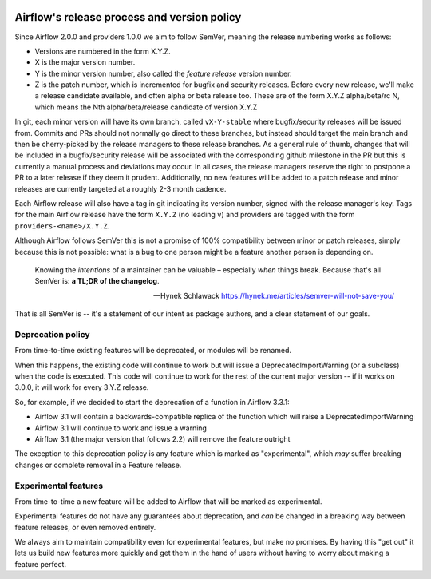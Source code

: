  .. Licensed to the Apache Software Foundation (ASF) under one
    or more contributor license agreements.  See the NOTICE file
    distributed with this work for additional information
    regarding copyright ownership.  The ASF licenses this file
    to you under the Apache License, Version 2.0 (the
    "License"); you may not use this file except in compliance
    with the License.  You may obtain a copy of the License at

 ..   http://www.apache.org/licenses/LICENSE-2.0

 .. Unless required by applicable law or agreed to in writing,
    software distributed under the License is distributed on an
    "AS IS" BASIS, WITHOUT WARRANTIES OR CONDITIONS OF ANY
    KIND, either express or implied.  See the License for the
    specific language governing permissions and limitations
    under the License.

============================================
Airflow's release process and version policy
============================================

Since Airflow 2.0.0 and providers 1.0.0 we aim to follow SemVer, meaning the release numbering works as follows:

- Versions are numbered in the form X.Y.Z.
- X is the major version number.
- Y is the minor version number, also called the *feature release* version number.
- Z is the patch number, which is incremented for bugfix and security releases.
  Before every new release, we'll make a release candidate available, and often alpha or beta release too.
  These are of the form X.Y.Z alpha/beta/rc N, which means the Nth alpha/beta/release candidate of version X.Y.Z

In git, each minor version will have its own branch, called ``vX-Y-stable`` where bugfix/security releases will be issued from.
Commits and PRs should not normally go direct to these branches, but instead should target the main branch and then be cherry-picked by the release managers to these release branches.
As a general rule of thumb, changes that will be included in a bugfix/security release will be associated with the corresponding github milestone in the PR but this is currently a manual process and deviations may occur.
In all cases, the release managers reserve the right to postpone a PR to a later release if they deem it prudent.
Additionally, no new features will be added to a patch release and minor releases are currently targeted at a roughly 2-3 month cadence.

Each Airflow release will also have a tag in git indicating its version number, signed with the release manager's key.
Tags for the main Airflow release have the form ``X.Y.Z`` (no leading ``v``) and providers are tagged with the form ``providers-<name>/X.Y.Z``.

Although Airflow follows SemVer this is not a promise of 100% compatibility between minor or patch releases, simply because this is not possible: what is a bug to one person might be a feature another person is depending on.

  Knowing the *intentions* of a maintainer can be valuable – especially *when* things break. Because that's all SemVer is: **a TL;DR of the changelog**.

  -- Hynek Schlawack https://hynek.me/articles/semver-will-not-save-you/

That is all SemVer is -- it's a statement of our intent as package authors, and a clear statement of our goals.

.. glossary::

    Major release
      Major releases (X.0.0, X+1.0.0 etc.) indicate a backwards-incompatible change.

      These releases do not happen with any regular interval or on any predictable schedule.

      Each time a new major version is released previously deprecated features will be removed.

    Feature releases
      Feature releases (X.Y.0, X.Y+1.0, etc.) will happen roughly every two or three months – see release process for details.
      These releases will contain new features, improvements to existing features, and such.

    Patch releases
      Patch releases (X.Y.Z, X.Y.Z+1, etc.) will happen, on an as-needed basis, as issues are reported and fixed.

      These releases will be 100% compatible with the associated feature release.
      So the answer to "should I upgrade to the latest patch release?" will always be "yes."

      The only exception to the above with respect to 100% backwards compatibility is when a security or data loss issue can't be fixed without breaking backwards-compatibility.
      If this happens, the release notes will provide detailed upgrade instructions.
      **No new features will be added in patch releases**


Deprecation policy
==================

From time-to-time existing features will be deprecated, or modules will be renamed.

When this happens, the existing code will continue to work but will issue a DeprecatedImportWarning (or a subclass) when the code is executed.
This code will continue to work for the rest of the current major version -- if it works on 3.0.0, it will work for every 3.Y.Z release.

So, for example, if we decided to start the deprecation of a function in Airflow 3.3.1:

* Airflow 3.1 will contain a backwards-compatible replica of the function which will raise a DeprecatedImportWarning
* Airflow 3.1 will continue to work and issue a warning
* Airflow 3.1 (the major version that follows 2.2) will remove the feature outright

The exception to this deprecation policy is any feature which is marked as "experimental", which *may* suffer breaking changes or complete removal in a Feature release.

.. _experimental:

Experimental features
=====================

From time-to-time a new feature will be added to Airflow that will be marked as experimental.

Experimental features do not have any guarantees about deprecation, and *can* be changed in a breaking way between feature releases, or even removed entirely.

We always aim to maintain compatibility even for experimental features, but make no promises. By having this "get out" it lets us build new features more quickly and get them in the hand of users without having to worry about making a feature perfect.
